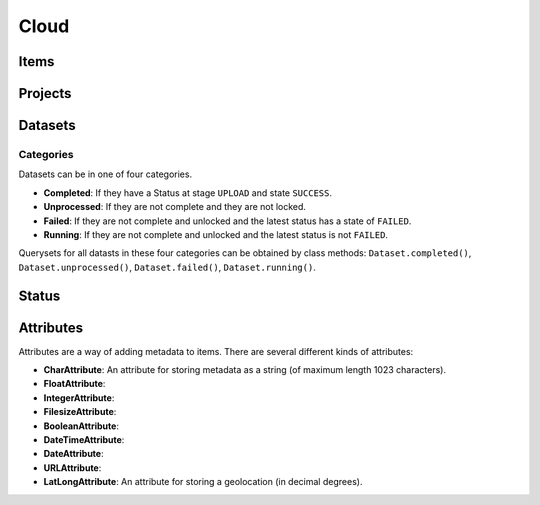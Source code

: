 ================
Cloud
================

Items
================


Projects
================


Datasets
================

Categories
----------

Datasets can be in one of four categories.

- **Completed**: If they have a Status at stage ``UPLOAD`` and state ``SUCCESS``.
- **Unprocessed**: If they are not complete and they are not locked.
- **Failed**: If they are not complete and unlocked and the latest status has a state of ``FAILED``.
- **Running**: If they are not complete and unlocked and the latest status is not ``FAILED``.

Querysets for all datasts in these four categories can be obtained by class methods:
``Dataset.completed()``, ``Dataset.unprocessed()``, ``Dataset.failed()``, ``Dataset.running()``.


Status
================


Attributes
================

Attributes are a way of adding metadata to items. There are several different kinds of attributes:

- **CharAttribute**: An attribute for storing metadata as a string (of maximum length 1023 characters).
- **FloatAttribute**:
- **IntegerAttribute**:
- **FilesizeAttribute**:
- **BooleanAttribute**: 
- **DateTimeAttribute**:
- **DateAttribute**:
- **URLAttribute**:
- **LatLongAttribute**: An attribute for storing a geolocation (in decimal degrees).